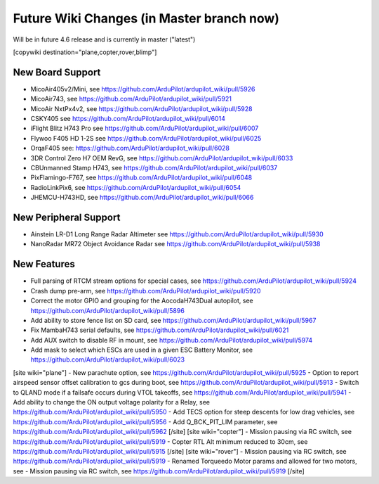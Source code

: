 .. _common-future-wiki-changes:

==========================================
Future Wiki Changes (in Master branch now)
==========================================
Will be in future 4.6 release and is currently in master ("latest")

[copywiki destination="plane,copter,rover,blimp"]

New Board Support
=================

- MicoAir405v2/Mini, see https://github.com/ArduPilot/ardupilot_wiki/pull/5926
- MicoAir743, see https://github.com/ArduPilot/ardupilot_wiki/pull/5921
- MicoAir NxtPx4v2, see https://github.com/ArduPilot/ardupilot_wiki/pull/5928
- CSKY405 see https://github.com/ArduPilot/ardupilot_wiki/pull/6014
- iFlight Blitz H743 Pro see https://github.com/ArduPilot/ardupilot_wiki/pull/6007
- Flywoo F405 HD 1-2S see https://github.com/ArduPilot/ardupilot_wiki/pull/6025
- OrqaF405 see: https://github.com/ArduPilot/ardupilot_wiki/pull/6028
- 3DR Control Zero H7 OEM RevG, see https://github.com/ArduPilot/ardupilot_wiki/pull/6033
- CBUnmanned Stamp H743, see https://github.com/ArduPilot/ardupilot_wiki/pull/6037
- PixFlamingo-F767, see https://github.com/ArduPilot/ardupilot_wiki/pull/6048
- RadioLinkPix6, see https://github.com/ArduPilot/ardupilot_wiki/pull/6054
- JHEMCU-H743HD, see https://github.com/ArduPilot/ardupilot_wiki/pull/6066

New Peripheral Support
======================

- Ainstein LR-D1 Long Range Radar Altimeter see https://github.com/ArduPilot/ardupilot_wiki/pull/5930
- NanoRadar MR72 Object Avoidance Radar see https://github.com/ArduPilot/ardupilot_wiki/pull/5938

New Features
============


- Full parsing of RTCM stream options for special cases, see https://github.com/ArduPilot/ardupilot_wiki/pull/5924
- Crash dump pre-arm, see https://github.com/ArduPilot/ardupilot_wiki/pull/5920
- Correct the motor GPIO and grouping for the AocodaH743Dual autopilot, see https://github.com/ArduPilot/ardupilot_wiki/pull/5896
- Add ability to store fence list on SD card, see https://github.com/ArduPilot/ardupilot_wiki/pull/5967
- Fix MambaH743 serial defaults, see https://github.com/ArduPilot/ardupilot_wiki/pull/6021
- Add AUX switch to disable RF in mount, see https://github.com/ArduPilot/ardupilot_wiki/pull/5974
- Add mask to select which ESCs are used in a given ESC Battery Monitor, see https://github.com/ArduPilot/ardupilot_wiki/pull/6023
[site wiki="plane"]
- New parachute option, see https://github.com/ArduPilot/ardupilot_wiki/pull/5925
- Option to report airspeed sensor offset calibration to gcs during boot, see https://github.com/ArduPilot/ardupilot_wiki/pull/5913
- Switch to QLAND mode if  a failsafe occurs during VTOL takeoffs, see https://github.com/ArduPilot/ardupilot_wiki/pull/5941
- Add ability to change the ON output voltage polarity for a Relay, see https://github.com/ArduPilot/ardupilot_wiki/pull/5950
- Add TECS option for steep descents for low drag vehicles, see https://github.com/ArduPilot/ardupilot_wiki/pull/5956
- Add Q_BCK_PIT_LIM parameter, see https://github.com/ArduPilot/ardupilot_wiki/pull/5962
[/site]
[site wiki="copter"]
- Mission pausing via RC switch, see https://github.com/ArduPilot/ardupilot_wiki/pull/5919
- Copter RTL Alt minimum reduced to 30cm, see https://github.com/ArduPilot/ardupilot_wiki/pull/5915
[/site]
[site wiki="rover"]
- Mission pausing via RC switch, see https://github.com/ArduPilot/ardupilot_wiki/pull/5919
- Renamed Torqueedo Motor params and allowed for two motors, see - Mission pausing via RC switch, see https://github.com/ArduPilot/ardupilot_wiki/pull/5919
[/site]
